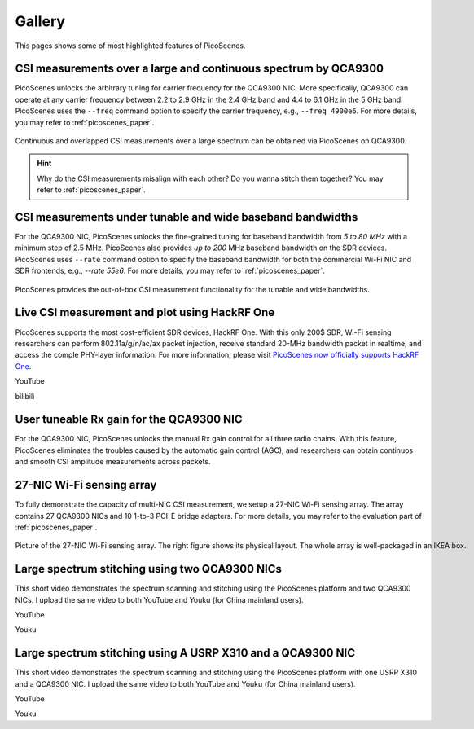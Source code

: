 Gallery
===================

This pages shows some of most highlighted features of PicoScenes.

CSI measurements over a large and continuous spectrum by QCA9300
-------------------------------------------------------------------------------

PicoScenes unlocks the arbitrary tuning for carrier frequency for the QCA9300 NIC. More specifically, QCA9300 can operate at any carrier frequency between 2.2 to 2.9 GHz in the 2.4 GHz band and 4.4 to 6.1 GHz in the 5 GHz band. PicoScenes uses the ``--freq`` command option to specify the carrier frequency, e.g., ``--freq 4900e6``.
For more details, you may refer to :ref:`picoscenes_paper`.

.. figure:: /images/scan_cf_figure/cf_scan.jpg
   :figwidth: 1000px
   :target: /images/scan_cf_figure/cf_scan.jpg
   :align: center

   Continuous and overlapped CSI measurements over a large spectrum can be obtained via PicoScenes on QCA9300.

.. hint:: Why do the CSI measurements misalign with each other? Do you wanna stitch them together? You may refer to :ref:`picoscenes_paper`.

CSI measurements under tunable and wide baseband bandwidths
------------------------------------------------------------
For the QCA9300 NIC, PicoScenes unlocks the fine-grained tuning for baseband bandwidth from `5 to 80 MHz` with a minimum step of 2.5 MHz.
PicoScenes also provides `up to 200` MHz baseband bandwidth on the SDR devices. 
PicoScenes uses ``--rate`` command option to specify the baseband bandwidth for both the commercial Wi-Fi NIC and SDR frontends, e.g., `--rate 55e6`.
For more details, you may refer to :ref:`picoscenes_paper`.

.. figure:: /images/wideband_csi.jpg
   :figwidth: 1000px
   :target: /images/wideband_csi.jpg
   :align: center

   PicoScenes provides the out-of-box CSI measurement functionality for the tunable and wide bandwidths.

Live CSI measurement and plot using HackRF One
-------------------------------------------------

PicoScenes supports the most cost-efficient SDR devices, HackRF One. With this only 200$ SDR, Wi-Fi sensing researchers can perform 802.11a/g/n/ac/ax packet injection, receive standard 20-MHz bandwidth packet in realtime, and access the comple PHY-layer information. For more information, please visit `PicoScenes now officially supports HackRF One <https://zpj.io/picoscenes-supports-hackrf/>`_.


YouTube

.. raw:: html

   <iframe width="560" height="315" src="https://www.youtube.com/watch?v=L4OCDkU7Fnk" title="YouTube video player" frameborder="0" allow="accelerometer; autoplay; clipboard-write; encrypted-media; gyroscope; picture-in-picture" allowfullscreen></iframe>

bilibili

.. raw:: html

   <iframe src="//player.bilibili.com/player.html?aid=383047528&amp;bvid=BV17Z4y127Jx&amp;cid=570756427&amp;page=1" scrolling="no" border="0" framespacing="0" allowfullscreen="true" style="width: 100%; height: 500px; max-width: 100%; align:center; padding:20px 0;" frameborder="no"> </iframe>


User tuneable Rx gain for the QCA9300 NIC
-------------------------------------------

For the QCA9300 NIC, PicoScenes unlocks the manual Rx gain control for all three radio chains. 
With this feature, PicoScenes eliminates the troubles caused by the automatic gain control (AGC), and researchers can obtain continuos and smooth CSI amplitude measurements across packets.

.. todo:: add video
   
27-NIC Wi-Fi sensing array
---------------------------------------------------------------------------

To fully demonstrate the capacity of multi-NIC CSI measurement, we setup a 27-NIC Wi-Fi sensing array. The array contains 27 QCA9300 NICs and 10 1-to-3 PCI-E bridge adapters. For more details, you may refer to the evaluation part of :ref:`picoscenes_paper`.

.. figure:: /images/NICArrayLayout-horizontal.jpg
   :figwidth: 1000px
   :target: /images/NICArrayLayout-horizontal.jpg
   :align: center

   Picture of the 27-NIC Wi-Fi sensing array. The right figure shows its physical layout. The whole array is well-packaged in an IKEA box. 


Large spectrum stitching using two QCA9300 NICs
-------------------------------------------------------

This short video demonstrates the spectrum scanning and stitching using the PicoScenes platform and two QCA9300 NICs. I upload the same video to both YouTube and Youku (for China mainland users).

YouTube

.. raw:: html

   <iframe width="560" height="315" src="https://www.youtube.com/embed/6KKxpc7fh2w" title="YouTube video player" frameborder="0" allow="accelerometer; autoplay; clipboard-write; encrypted-media; gyroscope; picture-in-picture" allowfullscreen></iframe>

Youku

.. raw:: html

   <iframe height=315 width=560 src='https://player.youku.com/embed/XNDkxMzY3NDg4OA==' frameborder=0 'allowfullscreen'></iframe>


Large spectrum stitching using A USRP X310 and a QCA9300 NIC
------------------------------------------------------------------

This short video demonstrates the spectrum scanning and stitching using the PicoScenes platform with one USRP X310 and a QCA9300 NIC. I upload the same video to both YouTube and Youku (for China mainland users).

YouTube

.. raw:: html

   <iframe width="560" height="315" src="https://www.youtube.com/embed/RZUQ5Fm4LLc" title="YouTube video player" frameborder="0" allow="accelerometer; autoplay; clipboard-write; encrypted-media; gyroscope; picture-in-picture" allowfullscreen></iframe>

Youku

.. raw:: html

   <iframe height=315 width=560 src='https://player.youku.com/embed/XNDk1ODgzOTMwMA==' frameborder=0 'allowfullscreen'></iframe>